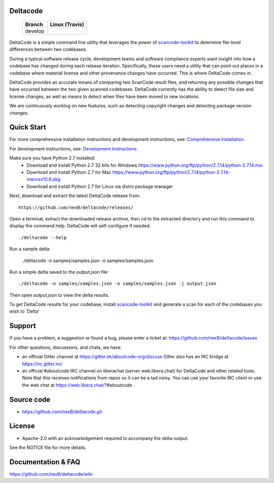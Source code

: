 Deltacode
=========

 +--------------+----------------------------------------------------------------------------------------------+
 | **Branch**   | **Linux (Travis)**                                                                           |
 +--------------+----------------------------------------------------------------------------------------------+
 | develop      |.. image:: https://travis-ci.com/nexB/deltacode.svg?token=9MXbiHv3xZxwT2egFxby&branch=develop |
 |              |   :target: https://travis-ci.com/nexB/deltacode                                              |
 +--------------+----------------------------------------------------------------------------------------------+


DeltaCode is a simple command line utility that leverages the power
of `scancode-toolkit <https://github.com/nexB/scancode-toolkit>`_
to determine file-level differences between two codebases.

During a typical software release cycle, development teams and software
compliance experts want insight into how a codebase has changed during each
release iteration. Specifically, these users need a utility that can point out
places in a codebase where material license and other provenance changes have
occurred. This is where DeltaCode comes in.

DeltaCode provides an accurate means of comparing two ScanCode result files,
and returning any possible changes that have occurred between the two given
scanned codebases. DeltaCode currently has the ability to detect file size and
license changes, as well as means to detect when files have been moved to new
locations.

We are continuously working on new features, such as detecting copyright changes
and detecting package version changes.


Quick Start
===========
For more comprehensive installation instructions and development instructions, see:
`Comprehensive Installation <https://github.com/nexB/deltacode/wiki/Comprehensive-Installation>`_

For development instructions, see:
`Development Instructions <https://github.com/nexB/deltacode/wiki/Development>`_

Make sure you have Python 2.7 installed:
  * Download and install Python 2.7 32 bits for Windows
    https://www.python.org/ftp/python/2.7.14/python-2.7.14.msi
  * Download and install Python 2.7 for Mac
    https://www.python.org/ftp/python/2.7.14/python-2.7.14-macosx10.6.pkg
  * Download and install Python 2.7 for Linux via distro package manager

Next, download and extract the latest DeltaCode release from::

    https://github.com/nexB/deltacode/releases/

Open a terminal, extract the downloaded release archive, then `cd` to
the extracted directory and run this command to display the command
help. DeltaCode will self-configure if needed::

    ./deltacode --help

Run a sample delta

    ./deltacode -n samples/samples.json -o samples/samples.json

Run a simple delta saved to the `output.json` file::

    ./deltacode -n samples/samples.json -o samples/samples.json -j output.json

Then open `output.json` to view the delta results.

To get DeltaCode results for your codebase, install
`scancode-toolkit <https://github.com/nexB/scancode-toolkit>`_ and generate a
scan for each of the codebases you wish to 'Delta'


Support
=======

If you have a problem, a suggestion or found a bug, please enter a ticket at:
https://github.com/nexB/deltacode/issues

For other questions, discussions, and chats, we have:

- an official Gitter channel at https://gitter.im/aboutcode-org/discuss
  Gitter also has an IRC bridge at https://irc.gitter.im/

- an official #aboutcode IRC channel on liberachat (server web.libera.chat)
  for DeltaCode and other related tools. Note that this receives
  notifications from repos so it can be a tad noisy. You can use your
  favorite IRC client or use the web chat at
  https://web.libera.chat/?#aboutcode .


Source code
===========

* https://github.com/nexB/deltacode.git


License
=======

* Apache-2.0 with an acknowledgement required to accompany the delta output.

See the NOTICE file for more details.


Documentation & FAQ
===================

https://github.com/nexB/deltacode/wiki
